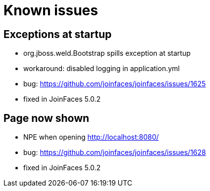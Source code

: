 # Known issues

## Exceptions at startup

* org.jboss.weld.Bootstrap spills exception at startup
* workaround: disabled logging in application.yml
* bug: https://github.com/joinfaces/joinfaces/issues/1625
* fixed in JoinFaces 5.0.2

## Page now shown

* NPE when opening http://localhost:8080/
* bug: https://github.com/joinfaces/joinfaces/issues/1628
* fixed in JoinFaces 5.0.2
